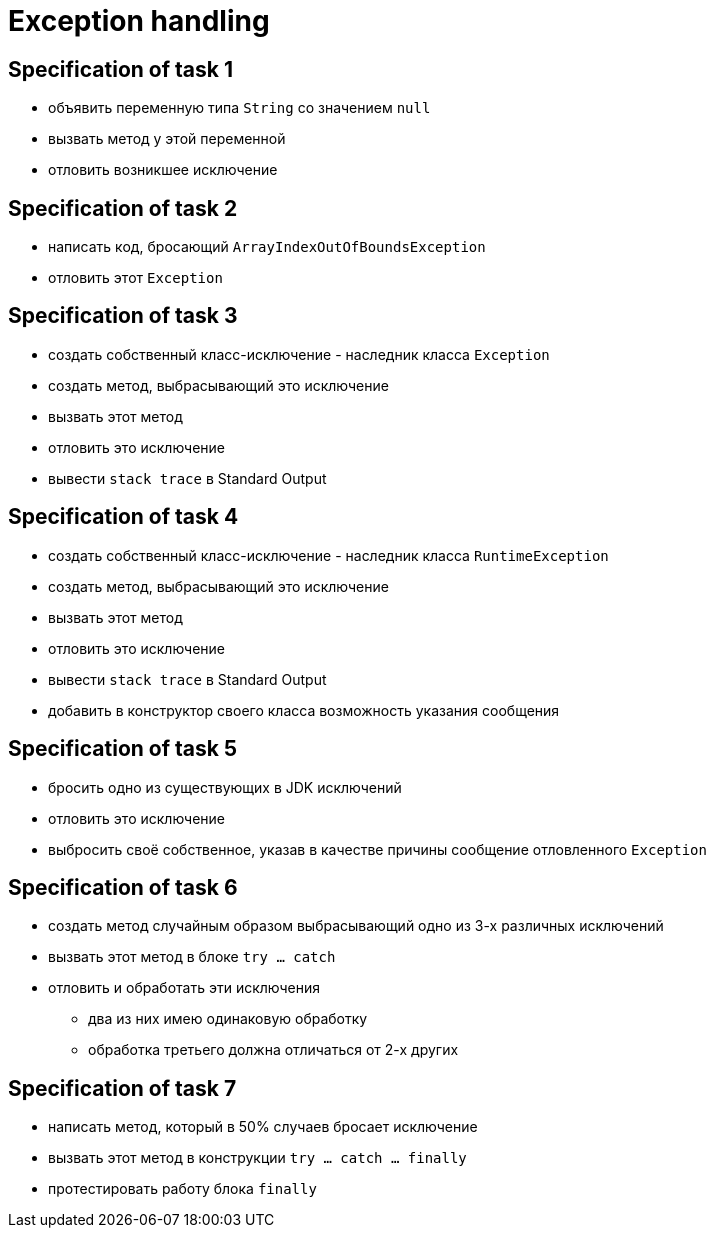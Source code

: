 = Exception handling

== Specification of task 1

* объявить переменную типа `String` со значением `null`
* вызвать метод у этой переменной
* отловить возникшее исключение

== Specification of task 2

* написать код, бросающий `ArrayIndexOutOfBoundsException`
* отловить этот `Exception`

== Specification of task 3

* создать собственный класс-исключение - наследник класса `Exception`
* создать метод, выбрасывающий это исключение
* вызвать этот метод
* отловить это исключение
* вывести `stack trace` в Standard Output

== Specification of task 4

* создать собственный класс-исключение - наследник класса `RuntimeException`
* создать метод, выбрасывающий это исключение
* вызвать этот метод
* отловить это исключение
* вывести `stack trace` в Standard Output
* добавить в конструктор своего класса возможность указания сообщения

== Specification of task 5

* бросить одно из существующих в JDK исключений
* отловить это исключение
* выбросить своё собственное, указав в качестве причины сообщение отловленного `Exception`

== Specification of task 6

* создать метод случайным образом выбрасывающий одно из 3-х различных исключений
* вызвать этот метод в блоке `try ... catch`
* отловить и обработать эти исключения
** два из них имею одинаковую обработку
** обработка третьего должна отличаться от 2-х других

== Specification of task 7

* написать метод, который в 50% случаев бросает исключение
* вызвать этот метод в конструкции `try ... catch ... finally`
* протестировать работу блока `finally`
